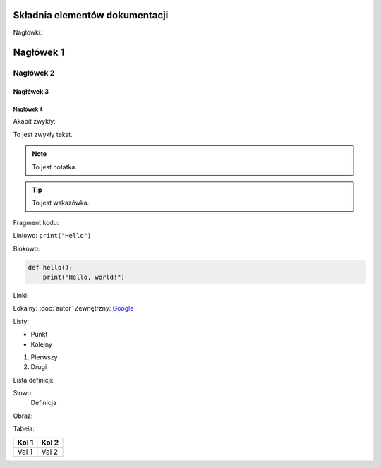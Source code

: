 Składnia elementów dokumentacji
===============================

Nagłówki:

Nagłówek 1
==========

Nagłówek 2
----------

Nagłówek 3
~~~~~~~~~~

Nagłówek 4
^^^^^^^^^^

Akapit zwykły:

To jest zwykły tekst.

.. note::

   To jest notatka.

.. tip::

   To jest wskazówka.

Fragment kodu:

Liniowo: ``print("Hello")``

Blokowo:

.. code-block:: python

   def hello():
       print("Hello, world!")

Linki:

Lokalny: :doc:`autor`  
Zewnętrzny: `Google <https://google.com>`_

Listy:

- Punkt
- Kolejny

1. Pierwszy
2. Drugi

Lista definicji:

Słowo
  Definicja

Obraz:

.. image:: logo.png
   :alt: Logo
   :align: center

Tabela:

+--------+--------+
| Kol 1  | Kol 2  |
+========+========+
| Val 1  | Val 2  |
+--------+--------+
